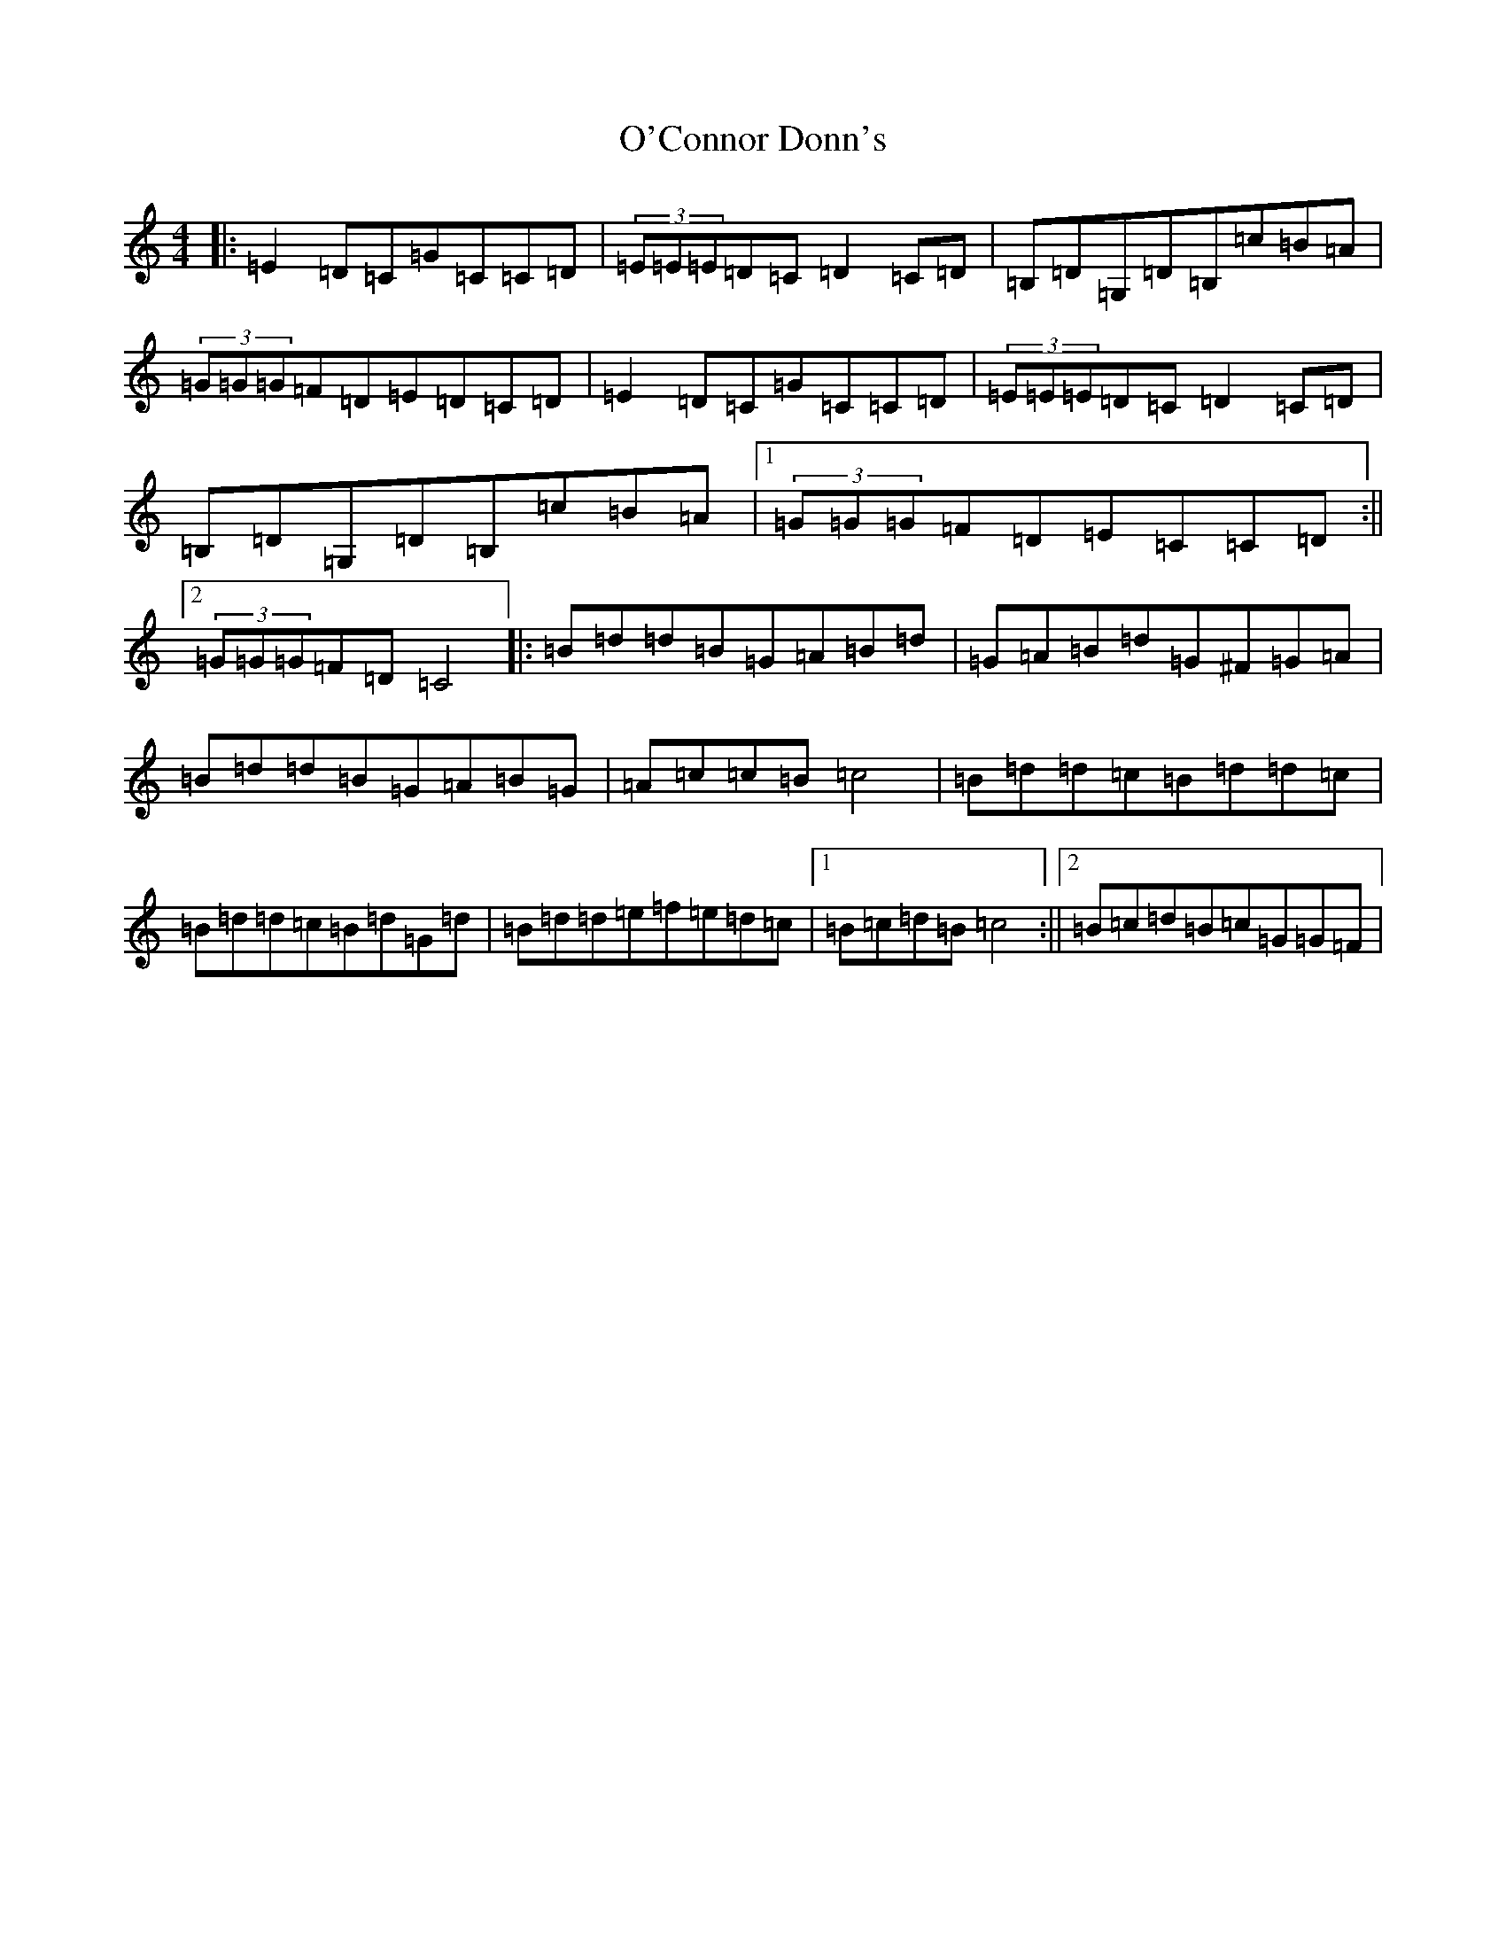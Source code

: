 X: 15719
T: O'Connor Donn's
S: https://thesession.org/tunes/1660#setting21036
Z: F Major
R: reel
M: 4/4
L: 1/8
K: C Major
|:=E2=D=C=G=C=C=D|(3=E=E=E=D=C=D2=C=D|=B,=D=G,=D=B,=c=B=A|(3=G=G=G=F=D=E=D=C=D|=E2=D=C=G=C=C=D|(3=E=E=E=D=C=D2=C=D|=B,=D=G,=D=B,=c=B=A|1(3=G=G=G=F=D=E=C=C=D:||2(3=G=G=G=F=D=C4|:=B=d=d=B=G=A=B=d|=G=A=B=d=G^F=G=A|=B=d=d=B=G=A=B=G|=A=c=c=B=c4|=B=d=d=c=B=d=d=c|=B=d=d=c=B=d=G=d|=B=d=d=e=f=e=d=c|1=B=c=d=B=c4:||2=B=c=d=B=c=G=G=F|